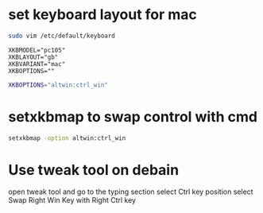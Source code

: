 #+STARTUP: showall
* set keyboard layout for mac

#+begin_src sh
sudo vim /etc/default/keyboard
#+end_src

#+begin_src config
XKBMODEL="pc105"
XKBLAYOUT="gb"
XKBVARIANT="mac"
XKBOPTIONS=""
#+end_src

#+begin_src sh
XKBOPTIONS="altwin:ctrl_win"
#+end_src

* setxkbmap to swap control with cmd

#+begin_src sh
setxkbmap -option altwin:ctrl_win
#+end_src

* Use tweak tool on debain 

open tweak tool and go to the typing section
select Ctrl key position
select Swap Right Win Key with Right Ctrl key
